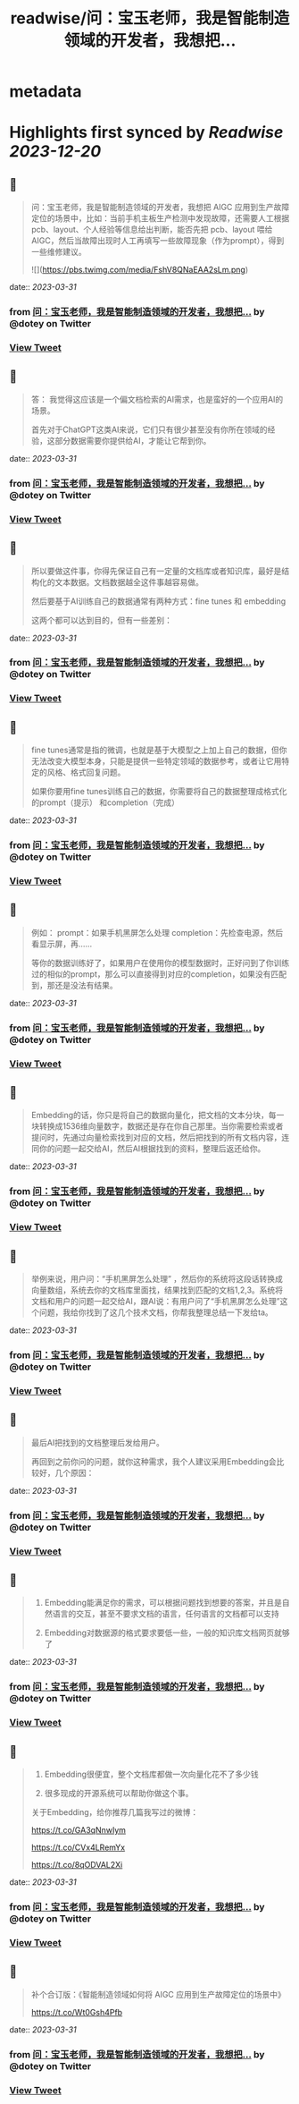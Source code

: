 :PROPERTIES:
:title: readwise/问：宝玉老师，我是智能制造领域的开发者，我想把...
:END:


* metadata
:PROPERTIES:
:author: [[dotey on Twitter]]
:full-title: "问：宝玉老师，我是智能制造领域的开发者，我想把..."
:category: [[tweets]]
:url: https://twitter.com/dotey/status/1641656561650249730
:image-url: https://pbs.twimg.com/profile_images/561086911561736192/6_g58vEs.jpeg
:END:

* Highlights first synced by [[Readwise]] [[2023-12-20]]
** 📌
#+BEGIN_QUOTE
问：宝玉老师，我是智能制造领域的开发者，我想把 AIGC 应用到生产故障定位的场景中，比如：当前手机主板生产检测中发现故障，还需要人工根据pcb、layout、个人经验等信息给出判断，能否先把 pcb、layout 喂给 AIGC，然后当故障出现时人工再填写一些故障现象（作为prompt），得到一些维修建议。 

![](https://pbs.twimg.com/media/FshV8QNaEAA2sLm.png) 
#+END_QUOTE
    date:: [[2023-03-31]]
*** from _问：宝玉老师，我是智能制造领域的开发者，我想把..._ by @dotey on Twitter
*** [[https://twitter.com/dotey/status/1641656561650249730][View Tweet]]
** 📌
#+BEGIN_QUOTE
答：
我觉得这应该是一个偏文档检索的AI需求，也是蛮好的一个应用AI的场景。

首先对于ChatGPT这类AI来说，它们只有很少甚至没有你所在领域的经验，这部分数据需要你提供给AI，才能让它帮到你。 
#+END_QUOTE
    date:: [[2023-03-31]]
*** from _问：宝玉老师，我是智能制造领域的开发者，我想把..._ by @dotey on Twitter
*** [[https://twitter.com/dotey/status/1641656564577861634][View Tweet]]
** 📌
#+BEGIN_QUOTE
所以要做这件事，你得先保证自己有一定量的文档库或者知识库，最好是结构化的文本数据。文档数据越全这件事越容易做。

然后要基于AI训练自己的数据通常有两种方式：fine tunes 和 embedding

这两个都可以达到目的，但有一些差别： 
#+END_QUOTE
    date:: [[2023-03-31]]
*** from _问：宝玉老师，我是智能制造领域的开发者，我想把..._ by @dotey on Twitter
*** [[https://twitter.com/dotey/status/1641656567316774913][View Tweet]]
** 📌
#+BEGIN_QUOTE
fine tunes通常是指的微调，也就是基于大模型之上加上自己的数据，但你无法改变大模型本身，只能是提供一些特定领域的数据参考，或者让它用特定的风格、格式回复问题。

如果你要用fine tunes训练自己的数据，你需要将自己的数据整理成格式化的prompt（提示） 和completion（完成） 
#+END_QUOTE
    date:: [[2023-03-31]]
*** from _问：宝玉老师，我是智能制造领域的开发者，我想把..._ by @dotey on Twitter
*** [[https://twitter.com/dotey/status/1641656569850101760][View Tweet]]
** 📌
#+BEGIN_QUOTE
例如：
prompt：如果手机黑屏怎么处理
completion：先检查电源，然后看显示屏，再……

等你的数据训练好了，如果用户在使用你的模型数据时，正好问到了你训练过的相似的prompt，那么可以直接得到对应的completion，如果没有匹配到，那还是没法有结果。 
#+END_QUOTE
    date:: [[2023-03-31]]
*** from _问：宝玉老师，我是智能制造领域的开发者，我想把..._ by @dotey on Twitter
*** [[https://twitter.com/dotey/status/1641656572484157441][View Tweet]]
** 📌
#+BEGIN_QUOTE
Embedding的话，你只是将自己的数据向量化，把文档的文本分块，每一块转换成1536维向量数字，数据还是存在你自己那里。当你需要检索或者提问时，先通过向量检索找到对应的文档，然后把找到的所有文档内容，连同你的问题一起交给AI，然后AI根据找到的资料，整理后返还给你。 
#+END_QUOTE
    date:: [[2023-03-31]]
*** from _问：宝玉老师，我是智能制造领域的开发者，我想把..._ by @dotey on Twitter
*** [[https://twitter.com/dotey/status/1641656575063654400][View Tweet]]
** 📌
#+BEGIN_QUOTE
举例来说，用户问：“手机黑屏怎么处理”
，然后你的系统将这段话转换成向量数组，系统去你的文档库里面找，结果找到匹配的文档1,2,3。系统将文档和用户的问题一起交给AI，跟AI说：有用户问了“手机黑屏怎么处理”这个问题，我给你找到了这几个技术文档，你帮我整理总结一下发给ta。 
#+END_QUOTE
    date:: [[2023-03-31]]
*** from _问：宝玉老师，我是智能制造领域的开发者，我想把..._ by @dotey on Twitter
*** [[https://twitter.com/dotey/status/1641656577638928384][View Tweet]]
** 📌
#+BEGIN_QUOTE
最后AI把找到的文档整理后发给用户。

再回到之前你问的问题，就你这种需求，我个人建议采用Embedding会比较好，几个原因： 
#+END_QUOTE
    date:: [[2023-03-31]]
*** from _问：宝玉老师，我是智能制造领域的开发者，我想把..._ by @dotey on Twitter
*** [[https://twitter.com/dotey/status/1641656580172283904][View Tweet]]
** 📌
#+BEGIN_QUOTE
1.  Embedding能满足你的需求，可以根据问题找到想要的答案，并且是自然语言的交互，甚至不要求文档的语言，任何语言的文档都可以支持

2.  Embedding对数据源的格式要求要低一些，一般的知识库文档网页就够了 
#+END_QUOTE
    date:: [[2023-03-31]]
*** from _问：宝玉老师，我是智能制造领域的开发者，我想把..._ by @dotey on Twitter
*** [[https://twitter.com/dotey/status/1641656582739210240][View Tweet]]
** 📌
#+BEGIN_QUOTE
3.  Embedding很便宜，整个文档库都做一次向量化花不了多少钱

4.  很多现成的开源系统可以帮助你做这个事。

关于Embedding，给你推荐几篇我写过的微博：

https://t.co/GA3qNnwIym

https://t.co/CVx4LRemYx

https://t.co/8qODVAL2Xi 
#+END_QUOTE
    date:: [[2023-03-31]]
*** from _问：宝玉老师，我是智能制造领域的开发者，我想把..._ by @dotey on Twitter
*** [[https://twitter.com/dotey/status/1641656585289367552][View Tweet]]
** 📌
#+BEGIN_QUOTE
补个合订版：《智能制造领域如何将 AIGC 应用到生产故障定位的场景中》

https://t.co/Wt0Gsh4Pfb 
#+END_QUOTE
    date:: [[2023-03-31]]
*** from _问：宝玉老师，我是智能制造领域的开发者，我想把..._ by @dotey on Twitter
*** [[https://twitter.com/dotey/status/1641657736579497984][View Tweet]]